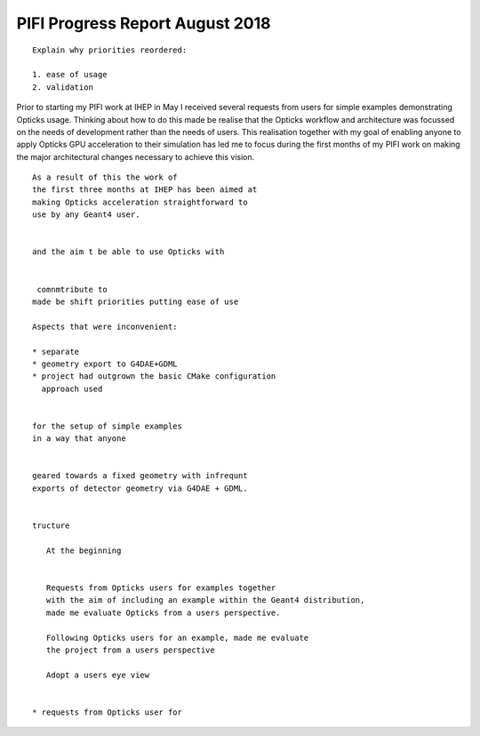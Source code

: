 PIFI Progress Report August 2018
===================================


::

   Explain why priorities reordered:

   1. ease of usage 
   2. validation  


Prior to starting my PIFI work at IHEP in May 
I received several requests from users for simple 
examples demonstrating Opticks usage. Thinking about 
how to do this made be realise that the Opticks 
workflow and architecture was focussed 
on the needs of development rather than the needs of users. 
This realisation together with my goal of enabling anyone 
to apply Opticks GPU acceleration to their simulation has 
led me to focus during the first months of my PIFI work
on making the major architectural changes necessary to 
achieve this vision.
  

::

    As a result of this the work of 
    the first three months at IHEP has been aimed at 
    making Opticks acceleration straightforward to 
    use by any Geant4 user.

     
    and the aim t be able to use Opticks with 


     comnmtribute to  
    made be shift priorities putting ease of use  

    Aspects that were inconvenient:

    * separate 
    * geometry export to G4DAE+GDML
    * project had outgrown the basic CMake configuration 
      approach used 


    for the setup of simple examples
    in a way that anyone 


    geared towards a fixed geometry with infrequnt 
    exports of detector geometry via G4DAE + GDML.


    tructure 

       At the beginning 


       Requests from Opticks users for examples together
       with the aim of including an example within the Geant4 distribution, 
       made me evaluate Opticks from a users perspective.  

       Following Opticks users for an example, made me evaluate 
       the project from a users perspective 

       Adopt a users eye view 


    * requests from Opticks user for 




